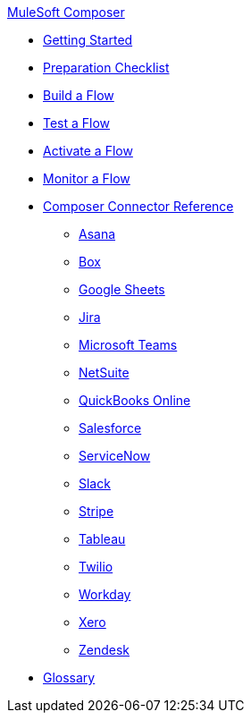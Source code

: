 xref:ms_composer_overview.adoc[MuleSoft Composer]

//Release notes file for Composer-specific docs go here!

* xref:ms_composer_prerequisites.adoc[Getting Started]
* xref:ms_composer_about_flows.adoc[Preparation Checklist]
* xref:ms_composer_flows.adoc[Build a Flow]
* xref:ms_composer_test_flow.adoc[Test a Flow]
* xref:ms_composer_activation.adoc[Activate a Flow]
* xref:ms_composer_monitoring.adoc[Monitor a Flow]

* xref:ms_composer_reference.adoc[Composer Connector Reference]
** xref:ms_composer_asana_reference.adoc[Asana]
** xref:ms_composer_box_reference.adoc[Box]
** xref:ms_composer_googlesheets_reference.adoc[Google Sheets]
** xref:ms_composer_jira_reference.adoc[Jira]
** xref:ms_composer_ms_teams_reference.adoc[Microsoft Teams]
** xref:ms_composer_netsuite_reference.adoc[NetSuite]
** xref:ms_composer_quickbooks_reference.adoc[QuickBooks Online]
** xref:ms_composer_salesforce_reference.adoc[Salesforce]
** xref:ms_composer_servicenow_reference.adoc[ServiceNow]
** xref:ms_composer_slack_reference.adoc[Slack]
** xref:ms_composer_stripe_reference.adoc[Stripe]
** xref:ms_composer_tableau_reference.adoc[Tableau]
** xref:ms_composer_twilio_reference.adoc[Twilio]
** xref:ms_composer_workday_reference.adoc[Workday]
** xref:ms_composer_xero_reference.adoc[Xero]
** xref:ms_composer_zendesk_reference.adoc[Zendesk]

* xref:ms_composer_glossary.adoc[Glossary]

